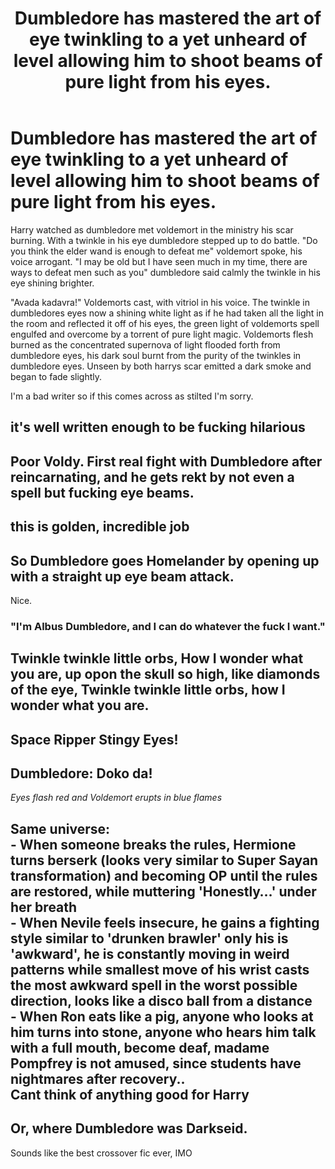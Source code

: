 #+TITLE: Dumbledore has mastered the art of eye twinkling to a yet unheard of level allowing him to shoot beams of pure light from his eyes.

* Dumbledore has mastered the art of eye twinkling to a yet unheard of level allowing him to shoot beams of pure light from his eyes.
:PROPERTIES:
:Author: quaintif
:Score: 178
:DateUnix: 1619445365.0
:DateShort: 2021-Apr-26
:FlairText: Prompt
:END:
Harry watched as dumbledore met voldemort in the ministry his scar burning. With a twinkle in his eye dumbledore stepped up to do battle. "Do you think the elder wand is enough to defeat me" voldemort spoke, his voice arrogant. "I may be old but I have seen much in my time, there are ways to defeat men such as you" dumbledore said calmly the twinkle in his eye shining brighter.

"Avada kadavra!" Voldemorts cast, with vitriol in his voice. The twinkle in dumbledores eyes now a shining white light as if he had taken all the light in the room and reflected it off of his eyes, the green light of voldemorts spell engulfed and overcome by a torrent of pure light magic. Voldemorts flesh burned as the concentrated supernova of light flooded forth from dumbledore eyes, his dark soul burnt from the purity of the twinkles in dumbledore eyes. Unseen by both harrys scar emitted a dark smoke and began to fade slightly.

I'm a bad writer so if this comes across as stilted I'm sorry.


** it's well written enough to be fucking hilarious
:PROPERTIES:
:Author: karigan_g
:Score: 42
:DateUnix: 1619446092.0
:DateShort: 2021-Apr-26
:END:


** Poor Voldy. First real fight with Dumbledore after reincarnating, and he gets rekt by not even a spell but fucking eye beams.
:PROPERTIES:
:Author: Aardwarkthe2nd
:Score: 29
:DateUnix: 1619455488.0
:DateShort: 2021-Apr-26
:END:


** this is golden, incredible job
:PROPERTIES:
:Author: GaveUpDecentUsername
:Score: 17
:DateUnix: 1619447947.0
:DateShort: 2021-Apr-26
:END:


** So Dumbledore goes Homelander by opening up with a straight up eye beam attack.

Nice.
:PROPERTIES:
:Author: Kellar21
:Score: 13
:DateUnix: 1619455582.0
:DateShort: 2021-Apr-26
:END:

*** "I'm Albus Dumbledore, and I can do whatever the fuck I want."
:PROPERTIES:
:Author: Raesong
:Score: 15
:DateUnix: 1619459528.0
:DateShort: 2021-Apr-26
:END:


** Twinkle twinkle little orbs, How I wonder what you are, up opon the skull so high, like diamonds of the eye, Twinkle twinkle little orbs, how I wonder what you are.
:PROPERTIES:
:Author: QwopterMain
:Score: 5
:DateUnix: 1619464470.0
:DateShort: 2021-Apr-26
:END:


** Space Ripper Stingy Eyes!
:PROPERTIES:
:Author: HorniBonker
:Score: 1
:DateUnix: 1619457542.0
:DateShort: 2021-Apr-26
:END:


** Dumbledore: Doko da!

/Eyes flash red and Voldemort erupts in blue flames/
:PROPERTIES:
:Author: Calum1219
:Score: 1
:DateUnix: 1619471760.0
:DateShort: 2021-Apr-27
:END:


** Same universe:\\
- When someone breaks the rules, *Hermione* turns berserk (looks very similar to Super Sayan transformation) and becoming OP until the rules are restored, while muttering 'Honestly...' under her breath\\
- When *Nevile* feels insecure, he gains a fighting style similar to 'drunken brawler' only his is 'awkward', he is constantly moving in weird patterns while smallest move of his wrist casts the most awkward spell in the worst possible direction, looks like a disco ball from a distance\\
- When *Ron* eats like a pig, anyone who looks at him turns into stone, anyone who hears him talk with a full mouth, become deaf, madame Pompfrey is not amused, since students have nightmares after recovery..\\
Cant think of anything good for Harry
:PROPERTIES:
:Author: king_of_jupyter
:Score: 1
:DateUnix: 1619508476.0
:DateShort: 2021-Apr-27
:END:


** Or, where Dumbledore was Darkseid.

Sounds like the best crossover fic ever, IMO
:PROPERTIES:
:Author: KnightlyRevival306
:Score: 1
:DateUnix: 1619615026.0
:DateShort: 2021-Apr-28
:END:
